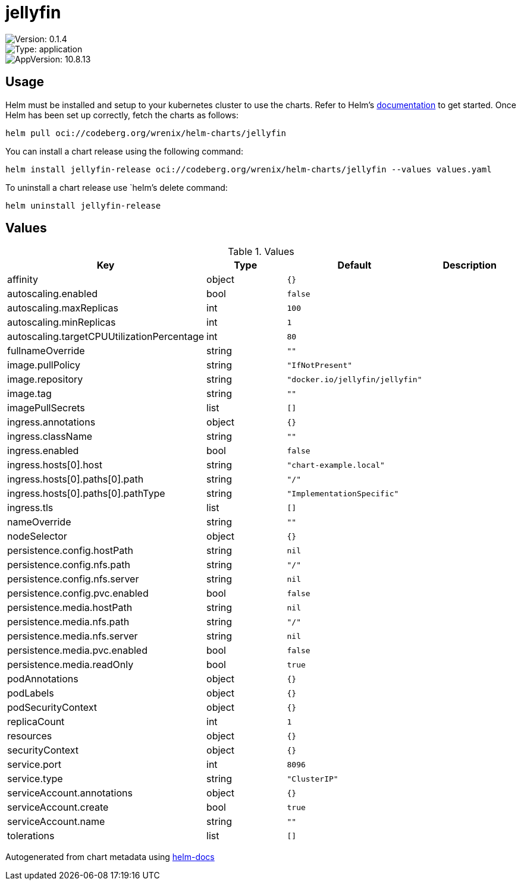 

= jellyfin

image::https://img.shields.io/badge/Version-0.1.4-informational?style=flat-square[Version: 0.1.4]
image::https://img.shields.io/badge/Version-application-informational?style=flat-square[Type: application]
image::https://img.shields.io/badge/AppVersion-10.8.13-informational?style=flat-square[AppVersion: 10.8.13]

== Usage

Helm must be installed and setup to your kubernetes cluster to use the charts.
Refer to Helm's https://helm.sh/docs[documentation] to get started.
Once Helm has been set up correctly, fetch the charts as follows:

[source,bash]
----
helm pull oci://codeberg.org/wrenix/helm-charts/jellyfin
----

You can install a chart release using the following command:

[source,bash]
----
helm install jellyfin-release oci://codeberg.org/wrenix/helm-charts/jellyfin --values values.yaml
----

To uninstall a chart release use `helm`'s delete command:

[source,bash]
----
helm uninstall jellyfin-release
----

== Values

.Values
|===
| Key | Type | Default | Description

| affinity
| object
| `{}`
|

| autoscaling.enabled
| bool
| `false`
|

| autoscaling.maxReplicas
| int
| `100`
|

| autoscaling.minReplicas
| int
| `1`
|

| autoscaling.targetCPUUtilizationPercentage
| int
| `80`
|

| fullnameOverride
| string
| `""`
|

| image.pullPolicy
| string
| `"IfNotPresent"`
|

| image.repository
| string
| `"docker.io/jellyfin/jellyfin"`
|

| image.tag
| string
| `""`
|

| imagePullSecrets
| list
| `[]`
|

| ingress.annotations
| object
| `{}`
|

| ingress.className
| string
| `""`
|

| ingress.enabled
| bool
| `false`
|

| ingress.hosts[0].host
| string
| `"chart-example.local"`
|

| ingress.hosts[0].paths[0].path
| string
| `"/"`
|

| ingress.hosts[0].paths[0].pathType
| string
| `"ImplementationSpecific"`
|

| ingress.tls
| list
| `[]`
|

| nameOverride
| string
| `""`
|

| nodeSelector
| object
| `{}`
|

| persistence.config.hostPath
| string
| `nil`
|

| persistence.config.nfs.path
| string
| `"/"`
|

| persistence.config.nfs.server
| string
| `nil`
|

| persistence.config.pvc.enabled
| bool
| `false`
|

| persistence.media.hostPath
| string
| `nil`
|

| persistence.media.nfs.path
| string
| `"/"`
|

| persistence.media.nfs.server
| string
| `nil`
|

| persistence.media.pvc.enabled
| bool
| `false`
|

| persistence.media.readOnly
| bool
| `true`
|

| podAnnotations
| object
| `{}`
|

| podLabels
| object
| `{}`
|

| podSecurityContext
| object
| `{}`
|

| replicaCount
| int
| `1`
|

| resources
| object
| `{}`
|

| securityContext
| object
| `{}`
|

| service.port
| int
| `8096`
|

| service.type
| string
| `"ClusterIP"`
|

| serviceAccount.annotations
| object
| `{}`
|

| serviceAccount.create
| bool
| `true`
|

| serviceAccount.name
| string
| `""`
|

| tolerations
| list
| `[]`
|
|===

Autogenerated from chart metadata using https://github.com/norwoodj/helm-docs[helm-docs]

